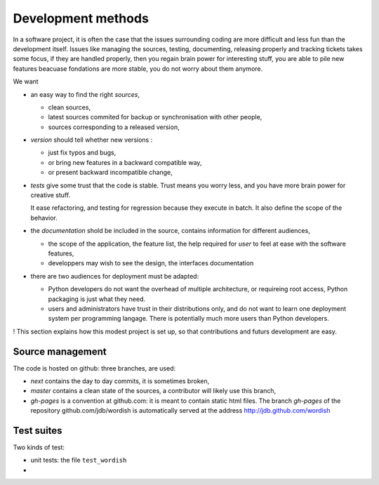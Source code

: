 
.. _methods:

Development methods
===================

In a software project, it is often the case that the issues
surrounding coding are more difficult and less fun than the
development itself. Issues like managing the sources, testing,
documenting, releasing properly and tracking tickets takes some focus,
if they are handled properly, then you regain brain power for
interesting stuff, you are able to pile new features beacuase
fondations are more stable, you do not worry about them anymore.

We want

- an easy way to find the right *sources*, 

  - clean sources, 

  - latest sources commited for backup or synchronisation with other
    people,
  
  - sources corresponding to a released version,

- *version* should tell whether new versions :
  
  - just fix typos and bugs,

  - or bring new features in a backward compatible way, 

  - or present backward incompatible change,

- *tests* give some trust that the code is stable. Trust means you
  worry less, and you have more brain power for creative stuff. 

  It ease refactoring, and testing for regression because they execute
  in batch. It also define the scope of the behavior.

- the *documentation* shold be included in the source, contains
  information for different audiences,
 
  - the scope of the application, the feature list, the help required
    for *user* to feel at ease with the software features,

  - developpers may wish to see the design, the interfaces
    documentation

- there are two audiences for deployment must be adapted:

  - Python developers do not want the overhead of multiple
    architecture, or requireing root access, Python packaging is just
    what they need. 

  - users and administrators have trust in their distributions only,
    and do not want to learn one deployment system per programming
    langage. There is potentially much more users than Python
    developers.
!
This section explains how this modest project is set up, so that
contributions and futurs development are easy.

.. _scm:

Source management
-----------------

The code is hosted on github: three branches, are used:

- *next* contains the day to day commits, it is sometimes broken, 

- *master* contains a clean state of the sources, a contributor will
  likely use this branch,

- *gh-pages* is a convention at github.com: it is meant to contain
  static html files. The branch *gh-pages* of the repository
  github.com/jdb/wordish is automatically served at the address
  http://jdb.github.com/wordish



.. _testsuite:

Test suites
-----------

Two kinds of test:

- unit tests: the file ``test_wordish``

-



.. _testsuitequestions:

.. Questions
.. ~~~~~~~~~

        .. refactor the tests
        ..     some are harmful for readability
        ..     some are not useful
        ..     some pertinent tests are missing
        ..     some should doctest instead of unittest and vice versa
        ..     distinction should be made between testing the public api and the rest
        ..     have I used backdoors?
        ..     are interface tested?
        ..     am i white box or black box
        ..     how to put the simple session and the git howto in the test_wordish

.. _buildchain:

.. From sources to packaging and deployment (no page yet)
.. ------------------------------------------------------

        .. source, branches and versions
        .. packaging
	.. documentation

.. _testbuildchain:

.. Questions
.. ~~~~~~~~~

.. _doc:

.. Wordish's documentation on its documentation (no page yet)
.. ----------------------------------------------------------



